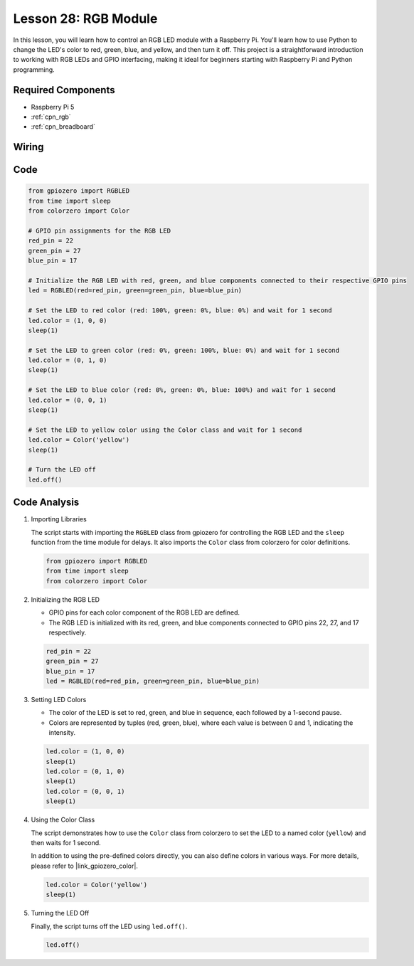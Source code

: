 .. _pi_lesson28_rgb_module:

Lesson 28: RGB Module
==================================

In this lesson, you will learn how to control an RGB LED module with a Raspberry Pi. You'll learn how to use Python to change the LED's color to red, green, blue, and yellow, and then turn it off. This project is a straightforward introduction to working with RGB LEDs and GPIO interfacing, making it ideal for beginners starting with Raspberry Pi and Python programming.

Required Components
---------------------------

* Raspberry Pi 5
* :ref:`cpn_rgb`
* :ref:`cpn_breadboard` 

Wiring
---------------------------

.. image:: img/Lesson_28_RGB_LED_Module_Pi_bb.png
    :width: 100%


Code
---------------------------

.. code-block:: python

   from gpiozero import RGBLED  
   from time import sleep  
   from colorzero import Color  

   # GPIO pin assignments for the RGB LED
   red_pin = 22
   green_pin = 27
   blue_pin = 17

   # Initialize the RGB LED with red, green, and blue components connected to their respective GPIO pins
   led = RGBLED(red=red_pin, green=green_pin, blue=blue_pin)

   # Set the LED to red color (red: 100%, green: 0%, blue: 0%) and wait for 1 second
   led.color = (1, 0, 0)
   sleep(1)

   # Set the LED to green color (red: 0%, green: 100%, blue: 0%) and wait for 1 second
   led.color = (0, 1, 0)
   sleep(1)

   # Set the LED to blue color (red: 0%, green: 0%, blue: 100%) and wait for 1 second
   led.color = (0, 0, 1)
   sleep(1)

   # Set the LED to yellow color using the Color class and wait for 1 second
   led.color = Color('yellow')
   sleep(1)

   # Turn the LED off
   led.off()



Code Analysis
---------------------------

#. Importing Libraries
   
   The script starts with importing the ``RGBLED`` class from gpiozero for controlling the RGB LED and the ``sleep`` function from the time module for delays. It also imports the ``Color`` class from colorzero for color definitions.

   .. code-block:: python

      from gpiozero import RGBLED  
      from time import sleep  
      from colorzero import Color  

#. Initializing the RGB LED
   
   - GPIO pins for each color component of the RGB LED are defined. 
   - The RGB LED is initialized with its red, green, and blue components connected to GPIO pins 22, 27, and 17 respectively.

   .. code-block:: python

      red_pin = 22
      green_pin = 27
      blue_pin = 17
      led = RGBLED(red=red_pin, green=green_pin, blue=blue_pin)

#. Setting LED Colors
   
   - The color of the LED is set to red, green, and blue in sequence, each followed by a 1-second pause. 
   - Colors are represented by tuples (red, green, blue), where each value is between 0 and 1, indicating the intensity.

   .. code-block:: python

      led.color = (1, 0, 0)
      sleep(1)
      led.color = (0, 1, 0)
      sleep(1)
      led.color = (0, 0, 1)
      sleep(1)

#. Using the Color Class
   
   The script demonstrates how to use the ``Color`` class from colorzero to set the LED to a named color (``yellow``) and then waits for 1 second.

   In addition to using the pre-defined colors directly, you can also define colors in various ways. For more details, please refer to |link_gpiozero_color|.

   .. code-block:: python

      led.color = Color('yellow')
      sleep(1)

#. Turning the LED Off
   
   Finally, the script turns off the LED using ``led.off()``.

   .. code-block:: python

      led.off()
